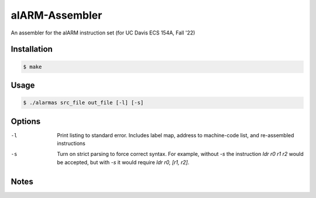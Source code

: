 alARM-Assembler
###########
An assembler for the alARM instruction set (for UC Davis ECS 154A, Fall '22)

Installation
============
.. code-block:: console

  $ make
  
Usage
=====
.. code-block:: console

  $ ./alarmas src_file out_file [-l] [-s]

Options
=======
-l  Print listing to standard error. Includes label map, address to machine-code list, and re-assembled instructions
-s  Turn on strict parsing to force correct syntax. For example, without `-s` the instruction `ldr r0 r1 r2` would be accepted, but with `-s` it would require `ldr r0, [r1, r2]`.

Notes
==========
